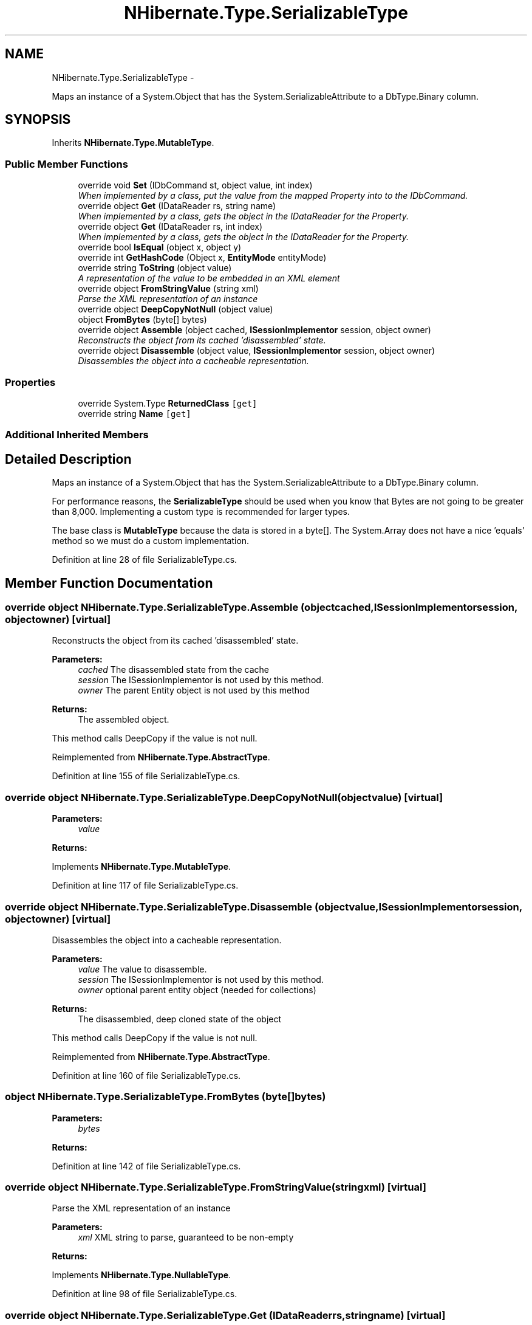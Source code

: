 .TH "NHibernate.Type.SerializableType" 3 "Fri Jul 5 2013" "Version 1.0" "HSA.InfoSys" \" -*- nroff -*-
.ad l
.nh
.SH NAME
NHibernate.Type.SerializableType \- 
.PP
Maps an instance of a System\&.Object that has the System\&.SerializableAttribute to a DbType\&.Binary column\&.  

.SH SYNOPSIS
.br
.PP
.PP
Inherits \fBNHibernate\&.Type\&.MutableType\fP\&.
.SS "Public Member Functions"

.in +1c
.ti -1c
.RI "override void \fBSet\fP (IDbCommand st, object value, int index)"
.br
.RI "\fIWhen implemented by a class, put the value from the mapped Property into to the IDbCommand\&. \fP"
.ti -1c
.RI "override object \fBGet\fP (IDataReader rs, string name)"
.br
.RI "\fIWhen implemented by a class, gets the object in the IDataReader for the Property\&. \fP"
.ti -1c
.RI "override object \fBGet\fP (IDataReader rs, int index)"
.br
.RI "\fIWhen implemented by a class, gets the object in the IDataReader for the Property\&. \fP"
.ti -1c
.RI "override bool \fBIsEqual\fP (object x, object y)"
.br
.ti -1c
.RI "override int \fBGetHashCode\fP (Object x, \fBEntityMode\fP entityMode)"
.br
.ti -1c
.RI "override string \fBToString\fP (object value)"
.br
.RI "\fIA representation of the value to be embedded in an XML element \fP"
.ti -1c
.RI "override object \fBFromStringValue\fP (string xml)"
.br
.RI "\fIParse the XML representation of an instance \fP"
.ti -1c
.RI "override object \fBDeepCopyNotNull\fP (object value)"
.br
.ti -1c
.RI "object \fBFromBytes\fP (byte[] bytes)"
.br
.ti -1c
.RI "override object \fBAssemble\fP (object cached, \fBISessionImplementor\fP session, object owner)"
.br
.RI "\fIReconstructs the object from its cached 'disassembled' state\&. \fP"
.ti -1c
.RI "override object \fBDisassemble\fP (object value, \fBISessionImplementor\fP session, object owner)"
.br
.RI "\fIDisassembles the object into a cacheable representation\&. \fP"
.in -1c
.SS "Properties"

.in +1c
.ti -1c
.RI "override System\&.Type \fBReturnedClass\fP\fC [get]\fP"
.br
.ti -1c
.RI "override string \fBName\fP\fC [get]\fP"
.br
.in -1c
.SS "Additional Inherited Members"
.SH "Detailed Description"
.PP 
Maps an instance of a System\&.Object that has the System\&.SerializableAttribute to a DbType\&.Binary column\&. 

For performance reasons, the \fBSerializableType\fP should be used when you know that Bytes are not going to be greater than 8,000\&. Implementing a custom type is recommended for larger types\&. 
.PP
The base class is \fBMutableType\fP because the data is stored in a byte[]\&. The System\&.Array does not have a nice 'equals' method so we must do a custom implementation\&. 
.PP
Definition at line 28 of file SerializableType\&.cs\&.
.SH "Member Function Documentation"
.PP 
.SS "override object NHibernate\&.Type\&.SerializableType\&.Assemble (objectcached, \fBISessionImplementor\fPsession, objectowner)\fC [virtual]\fP"

.PP
Reconstructs the object from its cached 'disassembled' state\&. 
.PP
\fBParameters:\fP
.RS 4
\fIcached\fP The disassembled state from the cache
.br
\fIsession\fP The ISessionImplementor is not used by this method\&.
.br
\fIowner\fP The parent Entity object is not used by this method
.RE
.PP
\fBReturns:\fP
.RS 4
The assembled object\&.
.RE
.PP
.PP
This method calls DeepCopy if the value is not null\&. 
.PP
Reimplemented from \fBNHibernate\&.Type\&.AbstractType\fP\&.
.PP
Definition at line 155 of file SerializableType\&.cs\&.
.SS "override object NHibernate\&.Type\&.SerializableType\&.DeepCopyNotNull (objectvalue)\fC [virtual]\fP"

.PP

.PP
\fBParameters:\fP
.RS 4
\fIvalue\fP 
.RE
.PP
\fBReturns:\fP
.RS 4
.RE
.PP

.PP
Implements \fBNHibernate\&.Type\&.MutableType\fP\&.
.PP
Definition at line 117 of file SerializableType\&.cs\&.
.SS "override object NHibernate\&.Type\&.SerializableType\&.Disassemble (objectvalue, \fBISessionImplementor\fPsession, objectowner)\fC [virtual]\fP"

.PP
Disassembles the object into a cacheable representation\&. 
.PP
\fBParameters:\fP
.RS 4
\fIvalue\fP The value to disassemble\&.
.br
\fIsession\fP The ISessionImplementor is not used by this method\&.
.br
\fIowner\fP optional parent entity object (needed for collections) 
.RE
.PP
\fBReturns:\fP
.RS 4
The disassembled, deep cloned state of the object
.RE
.PP
.PP
This method calls DeepCopy if the value is not null\&. 
.PP
Reimplemented from \fBNHibernate\&.Type\&.AbstractType\fP\&.
.PP
Definition at line 160 of file SerializableType\&.cs\&.
.SS "object NHibernate\&.Type\&.SerializableType\&.FromBytes (byte[]bytes)"

.PP

.PP
\fBParameters:\fP
.RS 4
\fIbytes\fP 
.RE
.PP
\fBReturns:\fP
.RS 4
.RE
.PP

.PP
Definition at line 142 of file SerializableType\&.cs\&.
.SS "override object NHibernate\&.Type\&.SerializableType\&.FromStringValue (stringxml)\fC [virtual]\fP"

.PP
Parse the XML representation of an instance 
.PP
\fBParameters:\fP
.RS 4
\fIxml\fP XML string to parse, guaranteed to be non-empty
.RE
.PP
\fBReturns:\fP
.RS 4
.RE
.PP

.PP
Implements \fBNHibernate\&.Type\&.NullableType\fP\&.
.PP
Definition at line 98 of file SerializableType\&.cs\&.
.SS "override object NHibernate\&.Type\&.SerializableType\&.Get (IDataReaderrs, stringname)\fC [virtual]\fP"

.PP
When implemented by a class, gets the object in the IDataReader for the Property\&. 
.PP
\fBParameters:\fP
.RS 4
\fIrs\fP The IDataReader that contains the value\&.
.br
\fIname\fP The name of the field to get the value from\&.
.RE
.PP
\fBReturns:\fP
.RS 4
An object with the value from the database\&.
.RE
.PP
.PP
Most implementors just call the \fBGet(IDataReader, int)\fP overload of this method\&. 
.PP
Implements \fBNHibernate\&.Type\&.NullableType\fP\&.
.PP
Definition at line 54 of file SerializableType\&.cs\&.
.SS "override object NHibernate\&.Type\&.SerializableType\&.Get (IDataReaderrs, intindex)\fC [virtual]\fP"

.PP
When implemented by a class, gets the object in the IDataReader for the Property\&. 
.PP
\fBParameters:\fP
.RS 4
\fIrs\fP The IDataReader that contains the value\&.
.br
\fIindex\fP The index of the field to get the value from\&.
.RE
.PP
\fBReturns:\fP
.RS 4
An object with the value from the database\&.
.RE
.PP

.PP
Implements \fBNHibernate\&.Type\&.NullableType\fP\&.
.PP
Definition at line 59 of file SerializableType\&.cs\&.
.SS "override void NHibernate\&.Type\&.SerializableType\&.Set (IDbCommandcmd, objectvalue, intindex)\fC [virtual]\fP"

.PP
When implemented by a class, put the value from the mapped Property into to the IDbCommand\&. 
.PP
\fBParameters:\fP
.RS 4
\fIcmd\fP The IDbCommand to put the value into\&.
.br
\fIvalue\fP The object that contains the value\&.
.br
\fIindex\fP The index of the IDbDataParameter to start writing the values to\&.
.RE
.PP
.PP
Implementors do not need to handle possibility of null values because this will only be called from \fBNullSafeSet(IDbCommand, object, int)\fP after it has checked for nulls\&. 
.PP
Implements \fBNHibernate\&.Type\&.NullableType\fP\&.
.PP
Definition at line 49 of file SerializableType\&.cs\&.
.SS "override string NHibernate\&.Type\&.SerializableType\&.ToString (objectval)\fC [virtual]\fP"

.PP
A representation of the value to be embedded in an XML element 
.PP
\fBParameters:\fP
.RS 4
\fIval\fP The object that contains the values\&. 
.RE
.PP
\fBReturns:\fP
.RS 4
An Xml formatted string\&.
.RE
.PP

.PP
Implements \fBNHibernate\&.Type\&.NullableType\fP\&.
.PP
Definition at line 93 of file SerializableType\&.cs\&.
.SH "Property Documentation"
.PP 
.SS "override string NHibernate\&.Type\&.SerializableType\&.Name\fC [get]\fP"

.PP

.PP
Definition at line 105 of file SerializableType\&.cs\&.

.SH "Author"
.PP 
Generated automatically by Doxygen for HSA\&.InfoSys from the source code\&.
